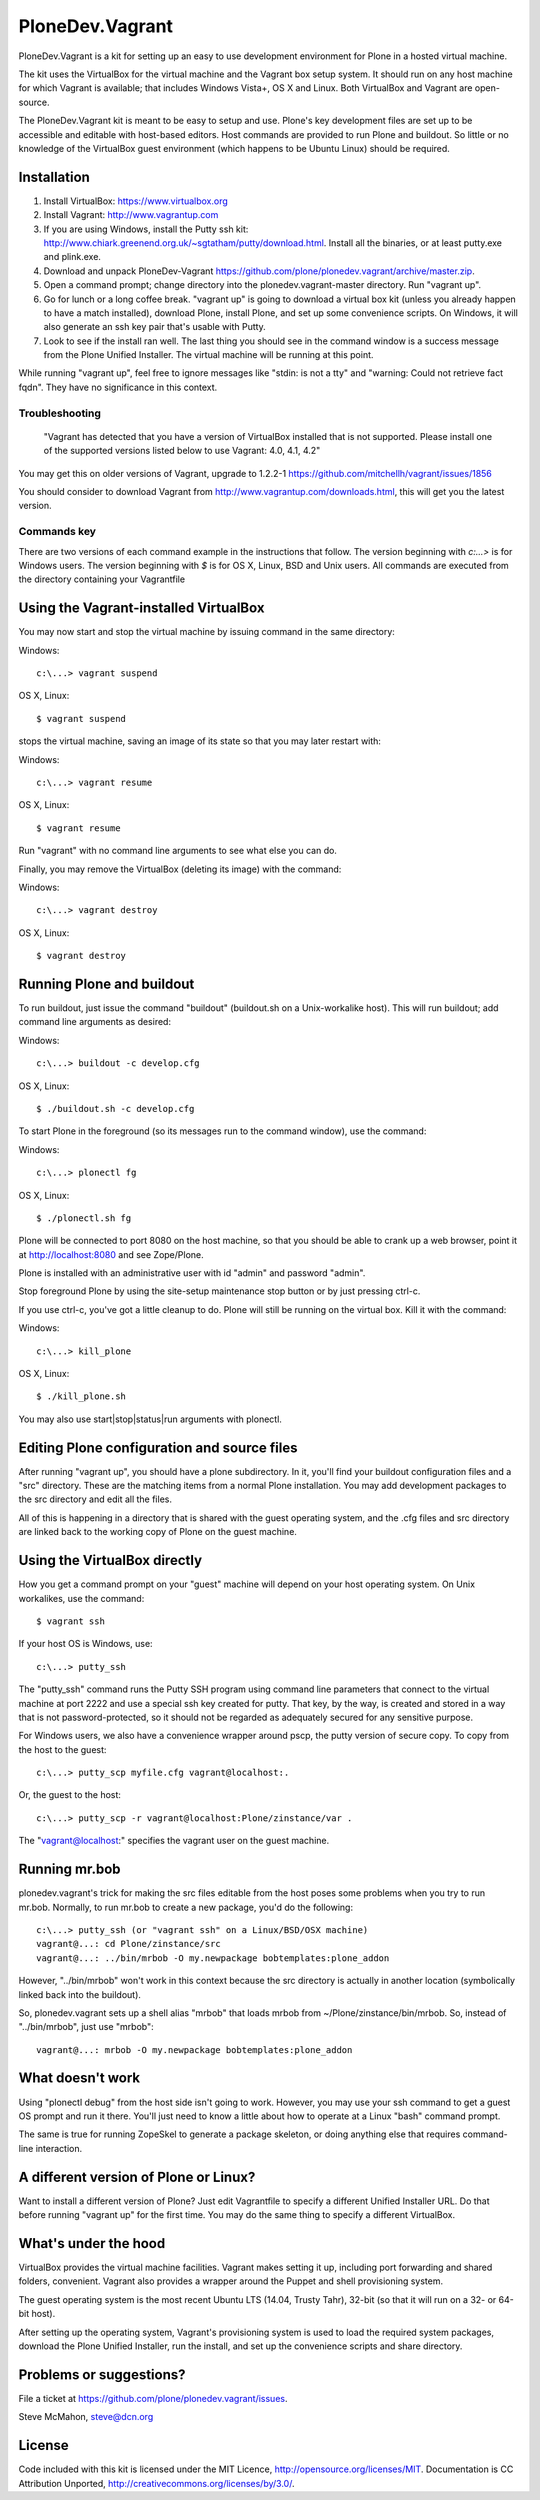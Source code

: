 PloneDev.Vagrant
================

PloneDev.Vagrant is a kit for setting up an easy to use development environment for Plone in a hosted virtual machine.

The kit uses the VirtualBox for the virtual machine and the Vagrant box setup system.
It should run on any host machine for which Vagrant is available; that includes Windows Vista+, OS X and Linux.
Both VirtualBox and Vagrant are open-source.

The PloneDev.Vagrant kit is meant to be easy to setup and use.
Plone's key development files are set up to be accessible and editable with host-based editors.
Host commands are provided to run Plone and buildout.
So little or no knowledge of the VirtualBox guest environment (which happens to be Ubuntu Linux) should be required.

Installation
------------

1. Install VirtualBox: https://www.virtualbox.org

2. Install Vagrant: http://www.vagrantup.com

3. If you are using Windows, install the Putty ssh kit: http://www.chiark.greenend.org.uk/~sgtatham/putty/download.html. Install all the binaries, or at least putty.exe and plink.exe.

4. Download and unpack PloneDev-Vagrant https://github.com/plone/plonedev.vagrant/archive/master.zip.

5. Open a command prompt; change directory into the plonedev.vagrant-master directory. Run "vagrant up".

6. Go for lunch or a long coffee break. "vagrant up" is going to download a virtual box kit (unless you already happen to have a match installed), download Plone, install Plone, and set up some convenience scripts. On Windows, it will also generate an ssh key pair that's usable with Putty.

7. Look to see if the install ran well. The last thing you should see in the command window is a success message from the Plone Unified Installer. The virtual machine will be running at this point.

While running "vagrant up", feel free to ignore messages like "stdin: is not a tty" and "warning: Could not retrieve fact fqdn". They have no significance in this context.

Troubleshooting
~~~~~~~~~~~~~~~

  "Vagrant has detected that you have a version of VirtualBox installed
  that is not supported. Please install one of the supported versions
  listed below to use Vagrant: 4.0, 4.1, 4.2"

You may get this on older versions of Vagrant, upgrade to 1.2.2-1 https://github.com/mitchellh/vagrant/issues/1856

You should consider to download Vagrant from http://www.vagrantup.com/downloads.html, this will get you the latest version.

Commands key
~~~~~~~~~~~~

There are two versions of each command example in the instructions that follow. The version beginning with `c:\...>` is for Windows users. The version beginning with `$` is for OS X, Linux, BSD and Unix users. All commands are executed from the directory containing your Vagrantfile

Using the Vagrant-installed VirtualBox
--------------------------------------

You may now start and stop the virtual machine by issuing command in the same directory:

Windows::

    c:\...> vagrant suspend

OS X, Linux::

    $ vagrant suspend


stops the virtual machine, saving an image of its state so that you may later restart with:

Windows::

    c:\...> vagrant resume

OS X, Linux::

    $ vagrant resume

Run "vagrant" with no command line arguments to see what else you can do.

Finally, you may remove the VirtualBox (deleting its image) with the command:

Windows::

    c:\...> vagrant destroy

OS X, Linux::

    $ vagrant destroy

Running Plone and buildout
--------------------------

To run buildout, just issue the command "buildout" (buildout.sh on a Unix-workalike host). This will run buildout; add command line arguments as desired:

Windows::

    c:\...> buildout -c develop.cfg

OS X, Linux::

    $ ./buildout.sh -c develop.cfg

To start Plone in the foreground (so its messages run to the command window), use the command:

Windows::

    c:\...> plonectl fg

OS X, Linux::

    $ ./plonectl.sh fg

Plone will be connected to port 8080 on the host machine, so that you should be able to crank up a web browser, point it at http://localhost:8080 and see Zope/Plone.

Plone is installed with an administrative user with id "admin" and password "admin".

Stop foreground Plone by using the site-setup maintenance stop button or by just pressing ctrl-c.

If you use ctrl-c, you've got a little cleanup to do. Plone will still be running on the virtual box. Kill it with the command:

Windows::

    c:\...> kill_plone

OS X, Linux::

    $ ./kill_plone.sh

You may also use start|stop|status|run arguments with plonectl.

Editing Plone configuration and source files
--------------------------------------------

After running "vagrant up", you should have a plone subdirectory. In it, you'll find your buildout configuration files and a "src" directory. These are the matching items from a normal Plone installation. You may add development packages to the src directory and edit all the files.

All of this is happening in a directory that is shared with the guest operating system, and the .cfg files and src directory are linked back to the working copy of Plone on the guest machine.

Using the VirtualBox directly
-----------------------------

How you get a command prompt on your "guest" machine will depend on your host operating system. On Unix workalikes, use the command::

    $ vagrant ssh

If your host OS is Windows, use::

    c:\...> putty_ssh

The "putty_ssh" command runs the Putty SSH program using command line parameters that connect to the virtual machine at port 2222 and use a special ssh key created for putty. That key, by the way, is created and stored in a way that is not password-protected, so it should not be regarded as adequately secured for any sensitive purpose.

For Windows users, we also have a convenience wrapper around pscp, the putty version of secure copy. To copy from the host to the guest::

    c:\...> putty_scp myfile.cfg vagrant@localhost:.

Or, the guest to the host::

    c:\...> putty_scp -r vagrant@localhost:Plone/zinstance/var .

The "vagrant@localhost:" specifies the vagrant user on the guest machine.

Running mr.bob
--------------

plonedev.vagrant's trick for making the src files editable from the host poses some problems when you try to run mr.bob. Normally, to run mr.bob to create a new package, you'd do the following::

    c:\...> putty_ssh (or "vagrant ssh" on a Linux/BSD/OSX machine)
    vagrant@...: cd Plone/zinstance/src
    vagrant@...: ../bin/mrbob -O my.newpackage bobtemplates:plone_addon

However, "../bin/mrbob" won't work in this context because the src directory is actually in another location (symbolically linked back into the buildout).

So, plonedev.vagrant sets up a shell alias "mrbob" that loads mrbob from ~/Plone/zinstance/bin/mrbob. So, instead of "../bin/mrbob", just use "mrbob"::

    vagrant@...: mrbob -O my.newpackage bobtemplates:plone_addon

What doesn't work
-----------------

Using "plonectl debug" from the host side isn't going to work. However, you may use your ssh command to get a guest OS prompt and run it there. You'll just need to know a little about how to operate at a Linux "bash" command prompt.

The same is true for running ZopeSkel to generate a package skeleton, or doing anything else that requires command-line interaction.

A different version of Plone or Linux?
--------------------------------------

Want to install a different version of Plone? Just edit Vagrantfile to specify a different Unified Installer URL. Do that before running "vagrant up" for the first time. You may do the same thing to specify a different VirtualBox.

What's under the hood
---------------------

VirtualBox provides the virtual machine facilities. Vagrant makes setting it up, including port forwarding and shared folders, convenient. Vagrant also provides a wrapper around the Puppet and shell provisioning system.

The guest operating system is the most recent Ubuntu LTS (14.04, Trusty Tahr), 32-bit (so that it will run on a 32- or 64-bit host).

After setting up the operating system, Vagrant's provisioning system is used to load the required system packages, download the Plone Unified Installer, run the install, and set up the convenience scripts and share directory.

Problems or suggestions?
------------------------

File a ticket at https://github.com/plone/plonedev.vagrant/issues.

Steve McMahon, steve@dcn.org

License
-------

Code included with this kit is licensed under the MIT Licence, http://opensource.org/licenses/MIT. Documentation is CC Attribution Unported, http://creativecommons.org/licenses/by/3.0/.

